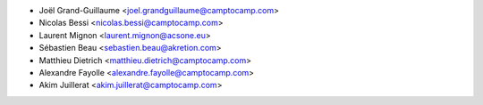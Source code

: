 * Joël Grand-Guillaume <joel.grandguillaume@camptocamp.com>
* Nicolas Bessi <nicolas.bessi@camptocamp.com>
* Laurent Mignon <laurent.mignon@acsone.eu>
* Sébastien Beau <sebastien.beau@akretion.com>
* Matthieu Dietrich <matthieu.dietrich@camptocamp.com>
* Alexandre Fayolle <alexandre.fayolle@camptocamp.com>
* Akim Juillerat <akim.juillerat@camptocamp.com>
